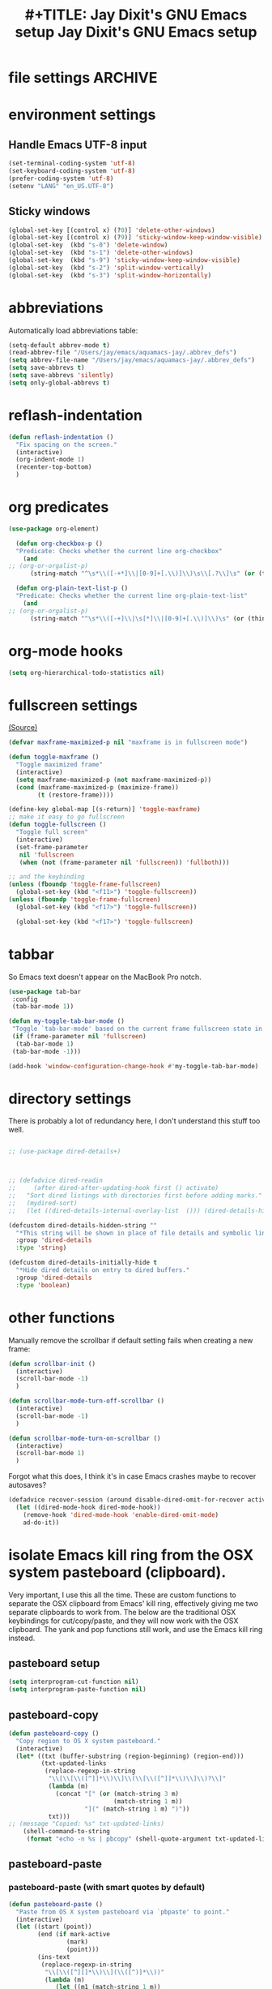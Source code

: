* file settings                                                     :ARCHIVE:
#+OPTIONS: f:t
#+ TODO: TODO PLEASE-TEST TESTING PLEASE-DEBUG | DONE
#+TODO: | NOTE-TO-JAY NOTE-TO-RUDI NOTE-TO-RÚDI
#+TODO: PLEASE-CHECK-MY-INEPT-CODE PLEASE-HELP-ME-DEBUG-MY-INEPT-CODE TRY-THIS | DONE

#+TITLE: #+TITLE: Jay Dixit's GNU Emacs setup
#+TITLE: Jay Dixit's GNU Emacs setup
* environment settings
** Handle Emacs UTF-8 input

#+BEGIN_SRC emacs-lisp
(set-terminal-coding-system 'utf-8)
(set-keyboard-coding-system 'utf-8)
(prefer-coding-system 'utf-8)
(setenv "LANG" "en_US.UTF-8")
#+END_SRC

** Sticky windows
#+BEGIN_SRC emacs-lisp
(global-set-key [(control x) (?0)] 'delete-other-windows)
(global-set-key [(control x) (?9)] 'sticky-window-keep-window-visible)
(global-set-key  (kbd "s-0") 'delete-window)
(global-set-key  (kbd "s-1") 'delete-other-windows)
(global-set-key  (kbd "s-9") 'sticky-window-keep-window-visible)
(global-set-key  (kbd "s-2") 'split-window-vertically)
(global-set-key  (kbd "s-3") 'split-window-horizontally)
#+END_SRC

* abbreviations
Automatically load abbreviations table:
#+BEGIN_SRC emacs-lisp
(setq-default abbrev-mode t)
(read-abbrev-file "/Users/jay/emacs/aquamacs-jay/.abbrev_defs")
(setq abbrev-file-name "/Users/jay/emacs/aquamacs-jay/.abbrev_defs")
(setq save-abbrevs t)
(setq save-abbrevs 'silently)
(setq only-global-abbrevs t)
#+END_SRC

* reflash-indentation
#+BEGIN_SRC emacs-lisp
(defun reflash-indentation ()
  "Fix spacing on the screen."
  (interactive)
  (org-indent-mode 1)
  (recenter-top-bottom)
  )
#+END_SRC

* org predicates
  #+BEGIN_SRC emacs-lisp
(use-package org-element)

  (defun org-checkbox-p ()
  "Predicate: Checks whether the current line org-checkbox"
    (and
;; (org-or-orgalist-p)
      (string-match "^\s*\\([-+*]\\|[0-9]+[.\\)]\\)\s\\[.?\\]\s" (or (thing-at-point 'line) ""))))

  (defun org-plain-text-list-p ()
  "Predicate: Checks whether the current line org-plain-text-list"
    (and
;; (org-or-orgalist-p)
      (string-match "^\s*\\([-+]\\|\s[*]\\|[0-9]+[.\\)]\\)\s" (or (thing-at-point 'line) ""))))
  #+END_SRC

* org-mode hooks
  #+BEGIN_SRC emacs-lisp
(setq org-hierarchical-todo-statistics nil)
  #+END_SRC


* fullscreen settings

[[http://amitp.blogspot.ca/2008/05/emacs-full-screen-on-mac-os-x.html][(Source)]]

#+BEGIN_SRC emacs-lisp
(defvar maxframe-maximized-p nil "maxframe is in fullscreen mode")

(defun toggle-maxframe ()
  "Toggle maximized frame"
  (interactive)
  (setq maxframe-maximized-p (not maxframe-maximized-p))
  (cond (maxframe-maximized-p (maximize-frame))
        (t (restore-frame))))

(define-key global-map [(s-return)] 'toggle-maxframe)
;; make it easy to go fullscreen
(defun toggle-fullscreen ()
  "Toggle full screen"
  (interactive)
  (set-frame-parameter
   nil 'fullscreen
   (when (not (frame-parameter nil 'fullscreen)) 'fullboth)))

;; and the keybinding
(unless (fboundp 'toggle-frame-fullscreen)
  (global-set-key (kbd "<f11>") 'toggle-fullscreen))
(unless (fboundp 'toggle-frame-fullscreen)
  (global-set-key (kbd "<f17>") 'toggle-fullscreen))

  (global-set-key (kbd "<f17>") 'toggle-fullscreen)

#+END_SRC


* tabbar
So Emacs text doesn't appear on the MacBook Pro notch.

#+begin_src emacs-lisp
(use-package tab-bar
 :config
 (tab-bar-mode 1))
 #+end_src


#+begin_src emacs-lisp
(defun my-toggle-tab-bar-mode ()
 "Toggle `tab-bar-mode' based on the current frame fullscreen state in order to hide the MacBook Pro notch when in fullscreen mode."
 (if (frame-parameter nil 'fullscreen)
  (tab-bar-mode 1)
 (tab-bar-mode -1)))

(add-hook 'window-configuration-change-hook #'my-toggle-tab-bar-mode)
#+end_src


* directory settings

There is probably a lot of redundancy here, I don't understand this stuff too
well.

#+BEGIN_SRC emacs-lisp

;; (use-package dired-details+)



;; (defadvice dired-readin
;;     (after dired-after-updating-hook first () activate)
;;   "Sort dired listings with directories first before adding marks."
;;   (mydired-sort)
;;   (let ((dired-details-internal-overlay-list  ())) (dired-details-hide)))

(defcustom dired-details-hidden-string ""
  "*This string will be shown in place of file details and symbolic links."
  :group 'dired-details
  :type 'string)

(defcustom dired-details-initially-hide t
  "*Hide dired details on entry to dired buffers."
  :group 'dired-details
  :type 'boolean)
#+END_SRC

* other functions

Manually remove the scrollbar if default setting fails when creating a new frame:

#+BEGIN_SRC emacs-lisp
(defun scrollbar-init ()
  (interactive)
  (scroll-bar-mode -1)
  )

(defun scrollbar-mode-turn-off-scrollbar ()
  (interactive)
  (scroll-bar-mode -1)
  )

(defun scrollbar-mode-turn-on-scrollbar ()
  (interactive)
  (scroll-bar-mode 1)
  )
#+END_SRC

Forgot what this does, I think it's in case Emacs crashes maybe to recover
autosaves?
#+BEGIN_SRC emacs-lisp
(defadvice recover-session (around disable-dired-omit-for-recover activate)
  (let ((dired-mode-hook dired-mode-hook))
    (remove-hook 'dired-mode-hook 'enable-dired-omit-mode)
    ad-do-it))
#+END_SRC

* isolate Emacs kill ring from the OSX system pasteboard (clipboard).

Very important, I use this all the time.  These are custom functions to separate
the OSX clipboard from Emacs' kill ring, effectively giving me two separate
clipboards to work from. The below are the traditional OSX keybindings for
cut/copy/paste, and they will now work with the OSX clipboard. The yank and pop functions still work, and use the Emacs kill ring instead.


** pasteboard setup
#+BEGIN_SRC emacs-lisp
(setq interprogram-cut-function nil)
(setq interprogram-paste-function nil)
#+END_SRC

** pasteboard-copy
#+BEGIN_SRC emacs-lisp
(defun pasteboard-copy ()
  "Copy region to OS X system pasteboard."
  (interactive)
  (let* ((txt (buffer-substring (region-beginning) (region-end)))
         (txt-updated-links
          (replace-regexp-in-string
           "\\[\\[\\([^]]*\\)\\]\\(\\[\\([^]]*\\)\\]\\)?\\]"
           (lambda (m)
             (concat "[" (or (match-string 3 m)
                             (match-string 1 m))
                     "](" (match-string 1 m) ")"))
           txt)))
;; (message "Copied: %s" txt-updated-links)
    (shell-command-to-string
     (format "echo -n %s | pbcopy" (shell-quote-argument txt-updated-links)))))
#+END_SRC

** pasteboard-paste

*** pasteboard-paste (with smart quotes by default)
#+BEGIN_SRC emacs-lisp
(defun pasteboard-paste ()
  "Paste from OS X system pasteboard via `pbpaste' to point."
  (interactive)
  (let ((start (point))
        (end (if mark-active
                (mark)
                (point)))
        (ins-text
         (replace-regexp-in-string
          "\\[\\([^][]*\\)\\](\\([^)]*\\))"
          (lambda (m)
             (let ((m1 (match-string 1 m))
                   (m2 (match-string 2 m)))
                (if (string= m1 m2)
                  (concat "[[" m1 "]]")
                  (concat "[[" m2 "][" m1 "]]"))))
          (shell-command-to-string "pbpaste | perl -p -e 's/\r$//' | tr '\r' '\n'"))))
    (delete-region start end)
    (insert ins-text)
    (my/fix-space)
    (save-excursion
     (goto-char start)
     (my/fix-space)))
  ; (reflash-indentation)
  )
#+END_SRC

*** pasteboard-paste-without-smart-quotes (and without spaces)
#+BEGIN_SRC emacs-lisp
(defun pasteboard-paste-without-smart-quotes ()
  (interactive)
  (let ((beg (point)))
    (pasteboard-paste)
    (replace-smart-quotes beg (point))))
#+END_SRC

*** pasteboard-paste-spaces-maybe
    #+BEGIN_SRC emacs-lisp
(defun pasteboard-paste-spaces-maybe ()
(interactive)
;; begin if
(if
(or
(looking-back "'")
(looking-back ":")
(looking-at "'")
(looking-back "(")
(looking-back "'")
(looking-at ")")
(looking-at "|")
(looking-back "|")
(looking-back "\\[")
(looking-at "\\]")
(looking-at "\\/")
(looking-at "\\\\")
(looking-back "\\\\")
(looking-back "/")
(looking-back "\"")
(looking-at "\"")
(looking-back "\"")
(looking-back "=")
(looking-at "<")
(looking-back "<")
(looking-at "<")
(looking-back ">")
(looking-at "{")
(looking-back "{")
(looking-at "}")
(looking-back "}")
)
;; end if

    (pasteboard-paste-no-spaces) ; then
  (pasteboard-paste-without-smart-quotes))   ; else
  )
    #+END_SRC

*** pasteboard-paste-no-spaces - original working version
#+BEGIN_SRC emacs-lisp
(defun pasteboard-paste-no-spaces ()
  "Paste from OS X system pasteboard via `pbpaste' to point."
  (interactive)
  (let ((start (point))
	(end (if mark-active
		 (mark)
	       (point))))
    (shell-command-on-region start end
			     "pbpaste | perl -p -e 's/\r$//' | tr '\r' '\n'"
			     nil t)
    (save-excursion
      )))
#+END_SRC

** pasteboard-cut

#+BEGIN_SRC emacs-lisp
(defun pasteboard-cut ()
  "Cut region and put on OS X system pasteboard."
  (interactive)
  (pasteboard-copy)
  (delete-region (region-beginning) (region-end))
  (my/fix-space)
  )

(defun pasteboard-cut-and-capitalize ()
  "Cut region and put on OS X system pasteboard."
  (interactive)
  (pasteboard-copy)
  (delete-region (region-beginning) (region-end))
  (my/fix-space)
  (save-excursion
    (when (my/beginning-of-sentence-p)
      (capitalize-unless-org-heading))))
#+END_SRC

** wrapped-search-forward
#+BEGIN_SRC emacs-lisp

(defvar-local failed-search nil)

(defun wrapped-search-forward (str)
  (interactive "sWrappedSearch:")
  (if (and
       failed-search
       (>= (car failed-search) (point))
       (string-equal (cdr failed-search) str))
      (let ((p (save-excursion
                 (goto-char 0)
                 (search-forward str nil t))))
        (if p
            (progn
              (goto-char p)
              (setq-local failed-search nil))
          (message "WrappedSearch: Not found.")))
    (let ((p (search-forward str nil t)))
      (unless p
        (setq-local failed-search (cons (point) str))
        (message "Search: Not found.")))))

#+END_SRC
** pasteboard-search-for-clipboard-contents
#+BEGIN_SRC emacs-lisp
(defun pasteboard-search-for-clipboard-contents ()
  (interactive)
  (let ((search-term
         (with-temp-buffer
           (pasteboard-paste-no-spaces)
           (buffer-string))))
    (wrapped-search-forward search-term)))

#+END_SRC

* kill ring to pasteboard functions
** push kill ring to OSX pasteboard
  #+BEGIN_SRC emacs-lisp
(setq x-select-enable-clipboard t)
(defun push-kill-ring-pasteboard-to-clipboard ()
  (interactive)
  (x-select-text (current-kill 0)))
  #+END_SRC

** gist-buffer-to-pasteboard
  #+BEGIN_SRC emacs-lisp
(defun gist-buffer-to-pasteboard ()
  (interactive)
  (gist-buffer)
  (push-kill-ring-pasteboard-to-clipboard)
  )
  #+END_SRC

* keybindings

** Create custom keybinding prefix

#+BEGIN_QUOTE
I have an unconventional approach to this that I recommend highly. I have redefined the C-l ('ell') key to be a prefix key, and I use that to prefix my favorite commands. This key is very easy to type and it is bound to a function ('recenter) that isn't used that much. Well, I don't use 'recenter much, but even if you did, it can be assigned to C-l C-l which is almost as easy to type, and a small price to pay for the possibilities opened up by the Ctrl-L-map. (Actually I prefer 'redraw-display to 'recenter, so I gave that the place of honor.)
#+END_QUOTE
Source: [[http://stackoverflow.com/questions/5682631/what-are-good-custom-keybindings-in-emacs/5682737#5682737][ LenW's answer on keyboard - What are good custom keybindings in emacs? - Stack Overflow]]

Use ⌘-m as prefix for my own custom keybindings:
#+BEGIN_SRC emacs-lisp
(global-unset-key (kbd "s-j"))
(defvar s-j-map (make-keymap)
  "Keymap for local bindings and functions, prefixed by (Command-M)")
(define-key global-map (kbd "s-j") 's-j-prefix)
(fset 's-j-prefix s-j-map)
#+END_SRC


** NOTE-TO-JAY TODO Custom keybindings

Eventually replace these with this? https://github.com/noctuid/general.el



#+BEGIN_SRC emacs-lisp
;; create a custom minor mode to override other keybindings and use mine instead
(defvar key-minor-mode-map (make-keymap) "key-minor-mode keymap.")
(define-minor-mode key-minor-mode
  "A minor mode so that my key settings override annoying major modes."
  t " key" 'key-minor-mode-map)
(key-minor-mode 1)
(defun my-minibuffer-setup-hook ()
  (key-minor-mode 0))
(add-hook 'minibuffer-setup-hook 'my-minibuffer-setup-hook)

;; unbind some existing keybindings
;; (define-key undo-tree-map (kbd "C-x r") nil)

;; and the keybindings
;; mk - mykeybindings

(define-key key-minor-mode-map [mouse-2] 'iloveyou)

(define-key key-minor-mode-map (kbd "M-j") 'aide-openai-complete-buffer-insert)

(define-key key-minor-mode-map (kbd "C-c C-x C-r") 'org-clock-report)

(define-key key-minor-mode-map (kbd "s-j r t") 'org-render-table-at-point)

(define-key key-minor-mode-map (kbd "s-j m c") 'multiple-cursors-reflash)

(define-key key-minor-mode-map (kbd "s-J") 'dired-jump)

(define-key key-minor-mode-map (kbd "s-j n s") 'yas/new-snippet)
(define-key key-minor-mode-map (kbd "s-j y n") 'yas/new-snippet)

(define-key help-mode-map (kbd "C-s-]") 'help-go-back)
(define-key key-minor-mode-map (kbd "C-s-]") 'help-go-forward)


(define-key key-minor-mode-map (kbd "s-j c m") 'css-mode)
;; (define-key css-mode-map (kbd "s-j c s") 'css-mode)
(define-key key-minor-mode-map (kbd "s-j s h") 'sh-mode)
(define-key key-minor-mode-map (kbd "s-j s m") 'sh-mode)

(define-key key-minor-mode-map (kbd "s-k") 'kill-buffer)

(define-key key-minor-mode-map (kbd "s-i") 'avy-goto-char)
;; (define-key key-minor-mode-map (kbd "s-p") 'org-html-export-to-html-and-open)


;; (define-key key-minor-mode-map (kbd "M-y") 'helm-show-kill-ring)

(define-key key-minor-mode-map (kbd "M-h M-k") 'describe-key)

(define-key key-minor-mode-map (kbd "s-M") 'visit-messages-buffer)

(defun visit-messages-buffer ()
(interactive)
()
  (interactive)
  (view-echo-area-messages)
(other-window 1)
)


;; (define-key key-minor-mode-map (kbd "s-p") 'move-region-to-other-window)

(defun visit-messages-buffer-full-screen ()
  (interactive)
  (with-current-buffer (messages-buffer)
  (goto-char (point-max))
  (switch-to-buffer (current-buffer)))
  )

(define-key key-minor-mode-map (kbd "<s-backspace>") 'kill-region)

(define-key key-minor-mode-map (kbd "s-j t c") 'org-table-create)

(define-key key-minor-mode-map (kbd "C-;") 'org-def)

(define-key flyspell-mode-map (kbd "C-;") 'org-def)

(define-key key-minor-mode-map (kbd "s-j u p") 'unfill-paragraph)

(define-key key-minor-mode-map (kbd "C-w") 'copy-region-as-kill)

;; (define-key key-minor-mode-map (kbd "=") 'insert-equals-sign)

(define-key key-minor-mode-map (kbd "s-j w s") 'isearch-forward-word)

(define-key key-minor-mode-map (kbd "s-f") 'isearch-forward-ignore-case)

; (define-key key-minor-mode-map (kbd "s-f") 'avy-goto-char-timer)

(define-key key-minor-mode-map (kbd "s-j w m") 'whitespace-mode)

(define-key key-minor-mode-map (kbd "s-j h l") 'spacemacs/toggle-highlight-current-line-globally-off)

(define-key key-minor-mode-map (kbd "s-j r b") 'revert-buffer)

(define-key key-minor-mode-map (kbd "s-j s b") 'scrollbar-mode-turn-off-scrollbar)

(define-key key-minor-mode-map (kbd "s-j i l") 'imenu-list)
(define-key key-minor-mode-map (kbd "s-j i m") 'imenu-list)

(define-key key-minor-mode-map (kbd "s-j g t") 'google-translate-at-point)

(define-key key-minor-mode-map (kbd "M-?") 'insert-question-mark)


(define-key key-minor-mode-map (kbd "<s-S-down>") 'scratch)


(define-key key-minor-mode-map (kbd "s-j g a") 'adobe-garamond-pro)
(define-key key-minor-mode-map (kbd "s-j ag") 'adobe-garamond-pro)
(define-key key-minor-mode-map (kbd "s-j gf") 'adobe-garamond-pro)
(define-key key-minor-mode-map (kbd "s-j mf") 'monaco-font)
(define-key key-minor-mode-map (kbd "s-j mo") 'monaco-font)

(define-key key-minor-mode-map (kbd "s-j t t") 'toggle-between-src-and-example-block)

;; working with an external monitor
(define-key key-minor-mode-map (kbd "s-n") 'make-frame)
;; (define-key key-minor-mode-map (kbd "s-~") 'other-frame)


(define-key key-minor-mode-map (kbd "s-`") 'other-window-or-frame)


(define-key key-minor-mode-map (kbd "C-x C-d") 'dired)

(define-key key-minor-mode-map (kbd "s-j c p") 'path-copy-path-to-kill-ring)


(define-key org-mode-map (kbd "s-j c s") 'org-clone-subtree)
(define-key key-minor-mode-map (kbd "s-j p s") 'org-paste-subtree)
(define-key key-minor-mode-map (kbd "s-j v") 'org-paste-subtree)
(define-key key-minor-mode-map (kbd "s-j x") 'org-cut-subtree)
(define-key key-minor-mode-map (kbd "s->") 'org-mark-subtree)


(define-key key-minor-mode-map (kbd "M-'") 'insert-one-double-quote)
(define-key key-minor-mode-map (kbd "M-s-.") 'mark-paragraph)

(define-key key-minor-mode-map (kbd "M-_") 'em-dash)

(define-key key-minor-mode-map (kbd "s-/") 'rgrep)

(define-key key-minor-mode-map (kbd "C-v") 'kdm/html2org-clipboard)


(define-key key-minor-mode-map (kbd "s-r") 'counsel-recentf)

(define-key key-minor-mode-map (kbd "M-.") 'insert-period)
(define-key key-minor-mode-map (kbd "M-,") 'insert-comma)


(define-key key-minor-mode-map (kbd "s-j g b") 'gist-buffer-to-pasteboard)

;; (define-key key-minor-mode-map (kbd "<M-s-up>") 'scroll-down-command)
;; (define-key key-minor-mode-map (kbd "<M-s-down>") 'scroll-up-command)


(define-key key-minor-mode-map (kbd "M-s b") 'book-search)
(define-key key-minor-mode-map (kbd "M-s c") 'current-buffers-search)


;; (define-key key-minor-mode-map (kbd "s-;") 'helm-resume)
(define-key key-minor-mode-map (kbd "s-j o m") 'org-mode)
(define-key key-minor-mode-map (kbd "s-j f m") 'fundamental-mode)
(define-key key-minor-mode-map (kbd "s-j e l") 'emacs-lisp-mode)


(define-key key-minor-mode-map (kbd "s-j w c") 'wc-mode)
(define-key key-minor-mode-map (kbd "s-j o c") 'org-wc-count-subtrees)
(define-key key-minor-mode-map (kbd "s-j o c") 'org-wc-display)

(global-set-key (kbd "C-c m") 'compose-mail)
;; (global-set-key (kbd "C-c m") 'yale-or-vivovii-compose)


(define-key key-minor-mode-map (kbd "s-j m b") 'menu-bar-mode)

(define-key key-minor-mode-map (kbd "s-m") 'mc/mark-all-like-this)

(define-key key-minor-mode-map (kbd "s-j d c") 'org-table-delete-column)
(define-key key-minor-mode-map (kbd "s-j i c") 'org-table-insert-column)
(define-key key-minor-mode-map (kbd "s-j i r") 'org-table-insert-row)


;; mu4e-gmail
;; (define-key key-minor-mode-map (kbd "s-L") 'mu4e-gmail)
(define-key key-minor-mode-map (kbd "]gi") 'mu4e-gmail)
(define-key key-minor-mode-map (kbd "]gm") 'mu4e-gmail)



;; don't know why this stopped working
(define-key key-minor-mode-map (kbd "C-c C-x <C-i>") 'org-clock-in)
(define-key key-minor-mode-map (kbd "C-c C-x <C-i>") 'org-clock-in)


(define-key key-minor-mode-map (kbd "M-s-=") 'calc-eval-region)

(define-key key-minor-mode-map (kbd "s-j p m") 'poetry-mode)

;; (define-key key-minor-mode-map (kbd "s-p") 'zin/org-checkbox-next)

(define-key key-minor-mode-map (kbd "<f20>") 'pomodoro-start-jay)
(define-key key-minor-mode-map (kbd "s-j p o") 'pomodoro-start-jay)



(define-key key-minor-mode-map (kbd "<C-s-left>") 'work-on-book)



(define-key key-minor-mode-map (kbd "s-j t d") 'jd-org-today)
(define-key key-minor-mode-map (kbd "s-j c i") 'jd-clock-in)



(define-key key-minor-mode-map (kbd "s-.") 'org-select-line)
(define-key key-minor-mode-map (kbd "C-.") 'searchlink)


;; (define-key key-minor-mode-map (kbd "s-p") 'jay-refile-region)

(define-key key-minor-mode-map (kbd "M-0") 'copy-region-to-other-window)


(define-key key-minor-mode-map (kbd "s-b") 'narrow-or-widen-dwim)
                                        ; org-narrow-to-subtree

;; (define-key key-minor-mode-map (kbd "s-B") 'helm-mini)


(define-key key-minor-mode-map (kbd "C-x <return> RET") 'mc/mark-all-dwim)

;; (define-key key-minor-mode-map (kbd "s-H") 'hyperbole)

(define-key key-minor-mode-map (kbd "M-e") 'smart-forward-sentence)

(define-key key-minor-mode-map (kbd "M-q") 'prelude-switch-to-previous-buffer)

(define-key key-minor-mode-map (kbd "s-]") 'org-forward-heading-same-level)
(define-key key-minor-mode-map (kbd "s-[") 'org-backward-heading-same-level)


(define-key key-minor-mode-map (kbd "C-M-]") 'org-next-subtree-and-narrow)
(define-key key-minor-mode-map (kbd "C-M-[") 'org-previous-subtree-and-narrow)

(define-key key-minor-mode-map (kbd "C-]") 'org-next-subtree-same-level-and-narrow)

(define-key key-minor-mode-map (kbd "ESC ESC") 'org-previous-subtree-same-level-and-narrow)


(define-key key-minor-mode-map (kbd "s-F") 'pasteboard-search-for-clipboard-contents)

(define-key key-minor-mode-map (kbd "M-\"") 'open-abbrevs)

(define-key key-minor-mode-map (kbd "s-|") 'path-copy-path-to-clipboard)

(define-key key-minor-mode-map (kbd "<s-return>") 'toggle-fullscreen)

;; (define-key key-minor-mode-map (kbd "s-v") 'pasteboard-paste-without-smart-quotes)
;; (define-key orgalist-mode-map (kbd "s-v") 'pasteboard-paste-without-smart-quotes)
(global-set-key (kbd "s-v") 'pasteboard-paste-no-spaces)
(define-key org-mode-map (kbd "s-v") 'pasteboard-paste-spaces-maybe)
;; (define-key orgalist-mode-map (kbd "s-v") 'pasteboard-paste-spaces-maybe)
;; (define-key fundamental-mode-map (kbd "s-v") 'pasteboard-paste-without-smart-quotes)
(define-key text-mode-map (kbd "s-v") 'pasteboard-paste-without-smart-quotes)
;; (define-key markdown-mode-map (kbd "s-v") 'pasteboard-paste-without-smart-quotes)

;; (define-key sh-mode-map (kbd "s-v") 'pasteboard-paste-no-spaces)
(define-key emacs-lisp-mode-map (kbd "s-v") 'pasteboard-paste-no-spaces)
(define-key key-minor-mode-map (kbd "C-s-v") 'kdm/html2org-clipboard)
(define-key key-minor-mode-map (kbd "C-s-c") 'ox-clip-formatted-copy)
(define-key key-minor-mode-map (kbd "M-v") 'kdm/html2org-clipboard)


(define-key key-minor-mode-map (kbd "s-x") 'pasteboard-cut-and-capitalize)
(define-key key-minor-mode-map (kbd "s-c") 'pasteboard-copy)
(define-key key-minor-mode-map (kbd "s-V") 'pasteboard-paste-no-spaces)


(define-key emacs-lisp-mode-map (kbd "s-v") 'pasteboard-paste-no-spaces)
;; (define-key rebuilder-mode-map (kbd "s-v") 'pasteboard-paste-no-spaces)


(define-key key-minor-mode-map (kbd "s-h") 'replace-string)

(global-unset-key (kbd "C-S-r"))
(define-key key-minor-mode-map (kbd "C-S-r") nil)
(define-key org-mode-map (kbd "C-S-r") nil)

(define-key key-minor-mode-map (kbd "M-s-g") 'gnugol-word-at-point)
(define-key key-minor-mode-map (kbd "M-s-d") 'define-word-at-point)


(define-key key-minor-mode-map (kbd "C-s-o") 'dired-jump)

;; (define-key org-mode-map (kbd "s-O") 'uo-byword-file)


(define-key org-mode-map (kbd "s-O") 'reveal-in-finder)


;; pop mark
(define-key key-minor-mode-map (kbd "C-x p")'pop-to-mark-command)

;; projectile
;; (define-key key-minor-mode-map (kbd "s-P") 'projectile-commander)

(define-key key-minor-mode-map (kbd "s-E") 'new-email-from-subtree-no-signature)

;; and make it work in the minibuffer too
(define-key minibuffer-local-map (kbd "s-v") 'pasteboard-paste-no-spaces)
(define-key minibuffer-local-map (kbd "s-x") 'pasteboard-cut)
(define-key minibuffer-local-map (kbd "s-c") 'copy-minibuffer-contents)
(define-key minibuffer-local-map (kbd "s-a") 'copy-minibuffer-contents)

(defun copy-minibuffer-contents (arg)
  (interactive "p")
  (beginning-of-visual-line)
  (end-of-buffer)
  (copy-region-as-kill (mark) (point))
  (push-kill-ring-pasteboard-to-clipboard)
  )




(define-key key-minor-mode-map (kbd "C-c C-v") 'refile-region)

;; (define-key key-minor-mode-map (kbd "s-0") 'copy-region-to-other-window)
(define-key key-minor-mode-map (kbd "s-0") 'move-region-to-other-window)

(define-key emacs-lisp-mode-map (kbd "C-c e") 'eval-buffer)
(define-key org-mode-map (kbd "C-c e") 'eval-subtree)

(define-key key-minor-mode-map (kbd "C-c r") 'eval-region)


(define-key key-minor-mode-map (kbd "C-9") 'goto-last-change-reverse) ; super useful when editing
(define-key key-minor-mode-map (kbd "C--") 'goto-last-change) ; super useful when editing

;; (define-key key-minor-mode-map (kbd "s-=") 'zoom-in-and-disable-menu-bar-mode)

(define-key key-minor-mode-map (kbd "M-=") 'er/expand-region)
(define-key key-minor-mode-map (kbd "C-=") 'er/expand-region)
;; (define-key key-minor-mode-map (kbd "C-8") 'embolden-or-bold)
;; replaced it with multiple-cursors-hydra/body for now

;; (define-key key-minor-mode-map (kbd "C-8") '(lambda (arg) (interactive "p") (wrap-region-trigger arg "*"))) ; wow this was a stroke of genius

(define-key key-minor-mode-map (kbd "s-j r e") 'set-rectangular-region-anchor)

(define-key key-minor-mode-map (kbd "C-d") 'kill-word-correctly-and-capitalize)
;; (define-key key-minor-mode-map (kbd "m-d") 'kill-word-correctly-and-capitalize)

;; (define-key key-minor-mode-map (kbd "m-D") 'org-shiftleft)



(define-key key-minor-mode-map (kbd "C-l") 'reflash-indentation)
;; (define-key org-mode-map (kbd "C-l") 'reflash-indentation)

(define-key key-minor-mode-map (kbd "s-E") 'embark-act)


(define-key key-minor-mode-map (kbd "=") 'counsel-M-x) ; call any function with easiest keystroke possible
;; (define-key key-minor-mode-map (kbd "=") 'counsel-M-x) ; call any function with easiest keystroke possible
;; (define-key key-minor-mode-map (kbd "M-x") 'helm-M-x) ; call helm-M-x instead of regular M-x
;; (define-key key-minor-mode-map (kbd "\|") 'deft)

(define-key org-mode-map (kbd "M-K") 'kill-clause)
(define-key emacs-lisp-mode-map (kbd "M-K") 'kill-sexp)

(define-key key-minor-mode-map (kbd "C-M-8") 'org-toggle-heading) ; i.e. subheading


(define-key key-minor-mode-map (kbd "M-8") 'org-toggle-heading-same-level)
(define-key key-minor-mode-map (kbd "M-*") 'org-toggle-todo-heading)
;; (define-key key-minor-mode-map (kbd "C-M-*") 'org-toggle-todo-subheading)


(define-key key-minor-mode-map (kbd "M-t") 'transpose-words)

(define-key key-minor-mode-map (kbd "M--") 'cycle-hyphenation-or-toggle-item)



(define-key key-minor-mode-map (kbd "s-'") 'refile-region-or-subtree)

;; (define-key key-minor-mode-map (kbd "C-c j") 'helm-org-headlines) ; also bound to keychord jj
;; helm-mini) ; shows recent files; also bound to ⌘-r
(define-key key-minor-mode-map (kbd "M-b M-d") 'book-dired) ; show directory of my book folder
(define-key key-minor-mode-map (kbd "M-b r") 'read-a-book) ; show directory of my PDF books
(define-key key-minor-mode-map (kbd "M-b j") 'read-jd) ; show PDF books I have annotated
(define-key key-minor-mode-map (kbd "M-b M-b") 'work-on-book) ;

(define-key key-minor-mode-map (kbd "M-b M-w") 'work-on-book) ;

(define-key key-minor-mode-map (kbd "M-b lc") 'book-load-current) ;

;; (define-key key-minor-mode-map (kbd "M-b ho") 'spacemacs/toggle-highlight-current-line-globally)


;; book bindings
(define-key key-minor-mode-map (kbd "M-b M-p") 'book-proposal-directory)
(define-key key-minor-mode-map (kbd "M-b M-m") 'book-mistakes-directory)

;; helm-strict) ; this is a smart function, show recent files in my book folder

;; can't get this to work. for some reason GNU Emacs interprets ⌘-shift-d as s-c
(define-key key-minor-mode-map (kbd "s-D") 'bjm/ivy-dired-recent-dirs)

;; own structure editing
(define-key key-minor-mode-map (kbd "s-o") 'move-region-to-other-window) ; very useful when working with a split frame
;; (define-key org-mode-map (kbd "s-o") 'move-region-to-other-window)


(define-key key-minor-mode-map (kbd "s-j o l") 'olivetti-mode)
(define-key key-minor-mode-map (kbd "] ol") 'olivetti-mode)
(define-key key-minor-mode-map (kbd "s-j o e") 'olivetti-expand)
(define-key key-minor-mode-map (kbd "s-+") 'copy-region-to-other-window)
(define-key key-minor-mode-map (kbd "s-_") 'olivetti-shrink)

(define-key key-minor-mode-map (kbd "s-l") 'org-insert-link)


(define-key key-minor-mode-map (kbd "s-T") 'words-thesaurus)

;; For extracting content from my browser

(define-key key-minor-mode-map (kbd "s-W") 'org-mac-chrome-insert-frontmost-url)
;; (define-key key-minor-mode-map (kbd "s-V") 'kdm/html2org-clipboard) ; paste HTML content that I've copied from the web, automatically converting to proper org-mode syntax


;; indirect buffer
(define-key key-minor-mode-map (kbd "s-I") 'clone-indirect-buffer-other-window)



;; and the keybinding
(define-key org-mode-map (kbd "C-k") 'my/kill-line-dwim)
(define-key key-minor-mode-map (kbd "C-k") 'my/kill-line-dwim)

;; use OSX standard keybindings ⌘-up and ⌘-down to go to top or bottom of buffer
(define-key key-minor-mode-map [s-up] 'beginning-of-buffer)
(define-key key-minor-mode-map [s-down] 'end-of-buffer)

(define-key key-minor-mode-map (kbd "S-s-SPC") 'set-mark-command)

;; mark commands
(define-key key-minor-mode-map (kbd "C-M-SPC") 'set-mark-command)
(define-key key-minor-mode-map (kbd "C-M-x") 'exchange-point-and-mark)


;; (define-key key-minor-mode-map (kbd "C-s-SPC") 'helm-all-mark-rings)

; (define-key key-minor-mode-map (kbd "s-+") 'set-mark-command)

;; (define-key key-minor-mode-map (kbd "s-_") 'avy-pop-mark)
;; use OSX standard keybinding for "Redo"
(define-key key-minor-mode-map (kbd "s-y") 'undo-tree-redo)

;; use OSX standard keybinding to increase or decrease font size
;; (define-key key-minor-mode-map (kbd "s-=") 'text-scale-increase)
;; (define-key key-minor-mode-map (kbd "s--") 'text-scale-decrease)

(define-key key-minor-mode-map (kbd "s-=") 'embiggen-text)
(define-key key-minor-mode-map (kbd "s--") 'ensmallen-text)


;; rebind global help command so that I can use C-h for backspace
(define-key key-minor-mode-map (kbd "M-h") 'help-command)

;; very useful when encountering names and other unfamiliar words
(define-key key-minor-mode-map (kbd "M-+") 'add-word-to-personal-dictionary)

(define-key key-minor-mode-map (kbd "s-j s w") 'crux-swap-windows)

(define-key key-minor-mode-map (kbd "s-j l a") 'jay-load-latex)
(define-key key-minor-mode-map (kbd "s-j l t") 'jay-load-latex)
(define-key key-minor-mode-map (kbd "s-j k a") 'load-koma-letter)
(define-key key-minor-mode-map (kbd "s-j k o") 'load-koma-letter)

(define-key key-minor-mode-map (kbd "M-s-v") 'kdm/html2org-clipboard)


;; navigate between buffers, including uninteresting ones that are hidden by default
(define-key key-minor-mode-map (kbd "M-s-<right>") 'switch-to-next-buffer)
(define-key key-minor-mode-map (kbd "M-s-<left>") 'previous-buffer)

;; deleting things
;; (define-key key-minor-mode-map (kbd "<backspace>") 'my/delete-backward)
(define-key key-minor-mode-map (kbd "<backspace>") 'my/delete-backward-and-capitalize)

;; a keybinding for "delete" in addition to "backspace"
(define-key key-minor-mode-map (kbd "C-<backspace>") 'delete-char)
(define-key key-minor-mode-map (kbd "M-<backspace>") 'backward-kill-word-correctly-and-capitalize)

;; pomodoro
(define-key key-minor-mode-map (kbd "C-c C-x pi") 'pomodoro-start)
(define-key key-minor-mode-map (kbd "C-c C-x po") 'pomodoro-stop)

;; find files using helm
;; (define-key key-minor-mode-map (kbd "C-x C-f") 'helm-find-files)

;; search using helm-swoop
;(global-set-key (kbd "M-I") 'helm-swoop-back-to-last-point)
;(global-set-key (kbd "C-c M-i") 'helm-multi-swoop)
;(global-set-key (kbd "C-x M-i") 'helm-multi-swoop-all)
;(global-set-key (kbd "M-i") 'helm-multi-swoop-all)

;; edit Emacs preferences using standard OSX keybinding for preferences
(define-key key-minor-mode-map (kbd "s-,") 'customize-group)

;; grep, using current project as default
;; (define-key key-minor-mode-map (kbd "s-G") 'helm-projectile-grep)

;; ag, using current folder as default
;; (define-key key-minor-mode-map (kbd "C-u s-g") 'helm-ag)
;; does that keyvinding work?

;; some custom functions

(define-key key-minor-mode-map (kbd "C-c v i") 'org-insert-src-block)

;; org-mime
;; (define-key org-mode-map (kbd "M-n") 'new-email-from-subtree-no-signature)
;; (define-key key-minor-mode-map (kbd "M-N") 'new-email-from-subtree)


#+END_SRC


* sentences

Make ~kill-sentence~ work in a more intuitive way:
#+BEGIN_SRC emacs-lisp
(defun kill-sentence-to-period ()
  "Leave the period in there."
  (interactive)
  (kill-sentence)
  (push-mark)
  (insert ".")
  (backward-char)
)
#+END_SRC

[[http://emacs.stackexchange.com/questions/12266/how-change-behavior-of-kill-sentence-based-on-position-in-sentence/12321?iemail=1&noredirect=1#12321][Source]]

#+BEGIN_SRC emacs-lisp
(defun my/forward-to-sentence-end ()
  "Move point to just before the end of the current sentence."
  (forward-sentence)
  (backward-char)
  (unless (looking-back "[[:alnum:]]")
    (backward-char)))

(defun my/beginning-of-sentence-p ()
  "Return  t if point is at the beginning of a sentence."
  (let ((start (point))
        (beg (save-excursion (forward-sentence) (forward-sentence -1))))
    (eq start beg)))

(defun my/kill-sentence-dwim ()
  "Kill the current sentence up to and possibly including the punctuation.
When point is at the beginning of a sentence, kill the entire
sentence. Otherwise kill forward but preserve any punctuation at the sentence end."
  (interactive)
(smart-expand)
  (if (my/beginning-of-sentence-p)
      (progn
        (kill-sentence)
        (just-one-space)
        (when (looking-back "^[[:space:]]+") (delete-horizontal-space)))
      (kill-region (point) (progn (my/forward-to-sentence-end) (point)))
      (just-one-space 0))

;; don't leave two periods in a row
(when
(or
(looking-at "\\.\\. ")
(and
(looking-at "\\.")
(looking-back "\\.")
)
)
(delete-forward-char 1))

(when
    (and
     (looking-at ".")
     (looking-back ",")
     )
  (delete-backward-char 1)
  (forward-char 1)
  )

)
#+END_SRC

* my/kill-line-dwim

#+BEGIN_SRC emacs-lisp


(defun my/kill-line-dwim ()
  "Kill the current line."
  (interactive)
;; don't leave stray stars behind when killing a line
(when
(or
(looking-back "\\[")
(looking-back "\* ")
(looking-back "\* TODO ")
(looking-back "^\*+")
(looking-back "- ")
(looking-back "# ")
)
(beginning-of-line)
)
;;  (expand-abbrev)
  (org-kill-line)
;;  (save-excursion
;;    (when (my/beginning-of-sentence-on)
;;      (capitalize-unless-org-heading)))
)
#+END_SRC

* kill-sentence-maybe-else-kill-line


  #+BEGIN_SRC emacs-lisp
(defun kill-sentence-maybe-else-kill-line ()
  (interactive)
(when
    (not (looking-at "$"))
  (my/kill-sentence-dwim))
  (when
      (looking-at "$")
    (my/kill-line-dwim))
)
;; and the keybinding
(global-set-key (kbd "M-k") 'kill-sentence-maybe-else-kill-line)

  #+END_SRC


* Browsing

#+BEGIN_SRC emacs-lisp
(setq browse-url-browser-function 'browse-url-default-macosx-browser)
#+END_SRC

* spacecraft-mode - superior handling of whitespace for writing and editing prose


** smart-space
#+BEGIN_SRC emacs-lisp
(defun smart-period-or-smart-space ()
"double space adds a period!"
(interactive)
  (if
(looking-back "[A-Za-z0-9] ")
(smart-period)
(smart-space)
))

(defun smart-space ()
  "Insert space and then clean up whitespace."
  (interactive)
(cond (mark-active
 (progn (delete-region (mark) (point)))))

;; (if (org-at-heading-p)
 ;;    (insert-normal-space-in-org-heading)

  (unless
      (or
(let ((case-fold-search nil)
(looking-back "\\bi\.e[[:punct:][:punct:]]*[ ]*") ; don't add extra spaces to ie.
)
(looking-back "\\bvs.[ ]*") ; don't add extra spaces to vs.
(looking-back "\\be\.\g[[:punct:]]*[ ]*") ; don't add extra spaces to eg.

(looking-back "^[[:punct:]]*[ ]*") ; don't expand previous lines - brilliant!

(looking-back ">") ; don't expand days of the week inside timestamps

(looking-back "][\n\t ]*") ; don't expand past closing square brackets ]
       ))
  (smart-expand))

(insert "\ ")
(just-one-space)
)




;; this is probably convuluted logic to invert the behavior of the SPC key when in org-heading
(defun insert-smart-space-in-org-heading ()
 "Insert space and then clean up whitespace."
 (interactive)
(unless
   (or
(looking-back "\\bvs.[ ]*") ; don't add extra spaces to vs.
(looking-back "\\bi\.e[[:punct:][:punct:]]*[ ]*") ; don't add extra spaces to ie.
(looking-back "\\be\.\g[[:punct:][:punct:]]*[ ]*") ; don't add extra spaces to eg.

(looking-back "^[[:punct:][:punct:]]*[ ]*") ; don't expand previous lines---brilliant!

(looking-back ">") ; don't expand days of the week inside timestamps

(looking-back "][\n\t ]*") ; don't expand past closing square brackets ]
    )
 (smart-expand))
(insert "\ ")
 (just-one-space))



; (define-key org-mode-map (kbd "<SPC>") 'smart-period-or-smart-space) ; I disabled this for DragonSpeak
(define-key org-mode-map (kbd "<SPC>") 'smart-space)
;; (define-key orgalist-mode-map (kbd "<SPC>") 'smart-period-or-smart-space)
(global-set-key (kbd "M-SPC") 'insert-space)
(define-key org-mode-map (kbd "<M-SPC>") 'insert-space)
;; (define-key orgalist-mode-map (kbd "<M-SPC>") 'insert-space)
#+END_SRC




** my/fix-space
#+BEGIN_SRC emacs-lisp
;;; I changed this a)) bunch, not sure if it still works correctly.
;; (defun my/fix-space ()
;;   "Delete all spaces and tabs around point, leaving one space except at the beginning of a line and before a punctuation mark."
;;   (interactive)
;;   (just-one-space)
;;
;;     (when (or
;;            (looking-back "^[[:space:]]+")
;;            (looking-back "-[[:space:]]+")
;;            (looking-at "[.,:;!?»)-]")
;;            (looking-back"( ")
;;            (looking-at " )")
;;            ))
;;       (unless
;;       (looking-back "^-[[:space:]]+")
;;   (delete-horizontal-space))
;;
;; (unless
;;  (looking-back "^")
;; (just-one-space)
;; )
;;
;; )

(defun my/fix-space ()
  "Delete all spaces and tabs around point, leaving one space except at the beginning of a line and before a punctuation mark."
  (interactive)
  (just-one-space)
  (when (and (or
              (looking-back "^[[:space:]]+")
              (looking-back "-[[:space:]]+")
              (looking-at "[.,:;!?»)-]")
              (looking-back"( ")
              (looking-at " )")
              )
             (not (looking-back "^-[[:space:]]+"))
             (not (looking-back " - "))

)
    (delete-horizontal-space)))
#+END_SRC

. This.
** insert-space
#+BEGIN_SRC emacs-lisp


(defun insert-space ()
  (interactive)
(if (org-at-heading-p)
(insert-smart-space-in-org-heading)
(cond (mark-active
   (progn (delete-region (mark) (point)))))
  (insert " ")
))
(defun insert-normal-space-in-org-heading ()
 (interactive)
(cond (mark-active
 (progn (delete-region (mark) (point)))))
 (insert " ")
)
;; this is probably convuluted logic to invert the behavior of the SPC key when in org-heading


(defun insert-period ()
"Inserts a fuckin' period!"
 (interactive)
(cond (mark-active
   (progn (delete-region (mark) (point)))))

 (insert ".")
)


(defun insert-comma ()
 (interactive)
(cond (mark-active
   (progn (delete-region (mark) (point)))))
 (insert ",")
)

(defun insert-exclamation-point ()
 (interactive)
(cond (mark-active
  (progn (delete-region (mark) (point)))))
 (insert "!")
)


(defun insert-colon ()
"Insert a goodamn colon!"
 (interactive)
(cond (mark-active
  (progn (delete-region (mark) (point)))))
 (insert ":")
)

(defun insert-question-mark ()
"Insert a freaking question mark!!"
 (interactive)
(cond (mark-active
 (progn (delete-region (mark) (point)))))
 (insert "?")
)


#+END_SRC

** smart insertion of headings and subheadings
*** smart-org-meta-return-dwim
 #+BEGIN_SRC emacs-lisp
(setq org-blank-before-new-entry
      '((heading . always)
       (plain-list-item . always)))

(defun call-rebinding-org-blank-behaviour (fn)
  (let ((org-blank-before-new-entry
         (copy-tree org-blank-before-new-entry)))
    (when (org-at-heading-p)
      (rplacd (assoc 'heading org-blank-before-new-entry) nil))
    (call-interactively fn)))

(defun smart-org-meta-return-dwim ()
  (interactive)

(if

    (and
     (looking-back "^")
     (looking-at ".+")
     )                               ; if
    (org-toggle-heading-same-level) ; then
 (call-rebinding-org-blank-behaviour 'org-meta-return)) ; else
)


#+END_SRC

*** smart-org-insert-heading-respect-content-dwim
#+BEGIN_SRC emacs-lisp
(defun smart-org-insert-heading-respect-content-dwim ()
(interactive)
  (call-rebinding-org-blank-behaviour 'org-insert-heading-respect-content)
)
#+END_SRC

*** smart-org-insert-todo-heading-dwim
#+BEGIN_SRC emacs-lisp
(defun smart-org-insert-todo-heading-dwim ()
  (interactive)
  (let ((listitem-or-checkbox (org-plain-text-list-p)))
    (call-rebinding-org-blank-behaviour 'org-insert-heading)
    (if listitem-or-checkbox
        (insert "[ ] ")
        (insert "TODO ")))
)

#+END_SRC

*** smart-org-insert-todo-heading-respect-content-dwim
#+BEGIN_SRC emacs-lisp
(defun smart-org-insert-todo-heading-respect-content-dwim ()
  (interactive)
  (call-rebinding-org-blank-behaviour 'org-insert-todo-heading-respect-content)
)
#+END_SRC

*** smart-org-insert-subheading
#+BEGIN_SRC emacs-lisp
(defun smart-org-insert-subheading ()
  (interactive)
(call-rebinding-org-blank-behaviour 'org-meta-return)
(org-demote-subtree)
)
#+END_SRC

*** smart-org-insert-todo-subheading
#+BEGIN_SRC emacs-lisp
(defun smart-org-insert-todo-subheading ()
  (interactive)
(call-rebinding-org-blank-behaviour 'org-insert-todo-subheading)
)
#+END_SRC

*** keybindings
#+BEGIN_SRC emacs-lisp
(define-key org-mode-map (kbd "M-<return>") 'smart-org-meta-return-dwim)
(define-key org-mode-map (kbd "M-S-<return>") 'smart-org-insert-todo-heading-dwim)
(define-key org-mode-map (kbd "C-<return>") 'return-insert-blank-line-before)
(define-key org-mode-map (kbd "C-S-<return>") 'smart-org-insert-todo-heading-respect-content-dwim)
(define-key org-mode-map (kbd "C-M-<return>") 'smart-org-insert-subheading)
(define-key org-mode-map (kbd "<C-S-M-return>") 'smart-org-insert-todo-subheading)
(define-key org-mode-map (kbd "<C-s-return>") 'smart-org-insert-todo-subheading)
(define-key key-minor-mode-map (kbd "<s-S-return>") 'smart-org-insert-todo-heading-dwim)
(define-key key-minor-mode-map (kbd "<s-return>") 'toggle-fullscreen)
 #+END_SRC


*** length of previous line
#+BEGIN_SRC emacs-lisp

(defun length-of-previous-line ()
 (save-excursion
  (forward-line -1)
  (end-of-line)
  (current-column)))
#+END_SRC

*** smart-return - original
This version, the original version which always worked, now reflashes the entire buffer when I hit return, which is distracting.

I think I traced the problem to "org-run-like-in-org-mode."

I'm going to try to create a version of this function without org-run-like-in-org-mode and see if it works.


#+BEGIN_EXAMPLE emacs-lisp

(defun smart-return ()
  (interactive)

  ;; don't leave stray stars or links
  (when
      (or
       (looking-back "\\[")
       (looking-back "^\*+[ ]*") ; hopefully this means: at the beginning of the line, 1 or more asterisks followed by zero or more spaces
       (looking-back "^# ")
       ;; (looking-back "* TODO ") ; actually I don't think I want this
       ;; (looking-back "^*+")
       ;; (looking-back "- ")
       )
    (beginning-of-line)
    )
  ;;
  (cond (mark-active
         (progn (delete-region (mark) (point))
                (newline)))
        ;; Lifted from `org-return'. Why isn't there an
        ;; `org-at-link-p' function?!
        ((and
          org-return-follows-link
          (org-in-regexp org-any-link-re))
         (cond
          ((or
            ;;(looking-at "\\[\\[.*")
            (looking-back ">")
            (looking-back "\\]\\]")
            (and (thing-at-point 'url)
                 (let ((bnds (bounds-of-thing-at-point 'url)))
                   (or (>= (car bnds) (point))
                       (<= (cdr bnds) (point))))))
           (newline))
          ((char-equal (string-to-char "]") (following-char))
           (progn (forward-char 2)
                  (newline)))
          (t (call-interactively 'org-open-at-point))))

        ((and
          (let ((el (org-element-at-point)))
            (and el
                 ;; point is at an item
                 (eq (first el) 'item)
                 ;; item is empty
                 (eql (getf (second el) :contents-begin)
                      (getf (second el) :contents-end)))))
         (message "at 1")
         (beginning-of-line)
         (let ((kill-whole-line nil))
           (kill-line))
         (newline))
        ((and
          (let ((el (org-element-at-point)))
            (and (not (org--line-empty-p 1))
                 (and el
                      (or (member (first el) '(item plain-list))
                          (let ((parent (getf (second el) :parent)))
                            (and parent
                                 (member (first parent) '(item plain-list)))))))))
         (let ((is-org-chbs (org-checkbox-p)))
           (org-run-like-in-org-mode (lambda () (interactive) (call-interactively 'org-meta-return)))
           (when is-org-chbs
             (insert "[ ] "))))
        ((and
          (not (and
                org-return-follows-link
                (looking-back ">"))))
         (org-run-like-in-org-mode (lambda () (interactive) (call-interactively 'org-return))))
        (t (newline))))

(define-key org-mode-map (kbd "<return>") 'smart-return)
;; (define-key orgalist-mode-map (kbd "<return>") 'smart-return)
#+END_EXAMPLE


*** smart-return - without org-run-like-in-org-mode
In this version, I removed this line:

(org-run-like-in-org-mode (lambda () (interactive)

... it seems to work. But not knowing what that line does, or what I'm doing more generally, I don't know what unexpected effects this redaction may have...

Also, the refreshing of the buffer still seems to happen when I hit smart-return when I'm in a bulleted list. also it seems to be replacing the hyphen (-) with an n dash (-)

#+BEGIN_SRC emacs-lisp

(defun smart-return ()
  (interactive)

  ;; don't leave stray stars or links
  (when
      (or
       (looking-back "\\[")
       (looking-back "^\*+[ ]*") ; hopefully this means: at the beginning of the line, 1 or more asterisks followed by zero or more spaces
       (looking-back "^# ")
       ;; (looking-back "* TODO ") ; actually I don't think I want this
       ;; (looking-back "^*+")
       ;; (looking-back "- ")
       )
    (beginning-of-line)
    )
  ;;
  (cond (mark-active
         (progn (delete-region (mark) (point))
                (newline)))
        ;; Lifted from `org-return'. Why isn't there an
        ;; `org-at-link-p' function?!
        ((and
          org-return-follows-link
          (org-in-regexp org-any-link-re))
         (cond
          ((or
            ;;(looking-at "\\[\\[.*")
            (looking-back ">")
            (looking-back "\\]\\]")
            (and (thing-at-point 'url)
                 (let ((bnds (bounds-of-thing-at-point 'url)))
                   (or (>= (car bnds) (point))
                       (<= (cdr bnds) (point))))))
           (newline))
          ((char-equal (string-to-char "]") (following-char))
           (progn (forward-char 2)
                  (newline)))
          (t (call-interactively 'org-open-at-point))))

        ((and
          (let ((el (org-element-at-point)))
            (and el
                 ;; point is at an item
                 (eq (first el) 'item)
                 ;; item is empty
                 (eql (getf (second el) :contents-begin)
                      (getf (second el) :contents-end)))))
         (message "at 1")
         (beginning-of-line)
         (let ((kill-whole-line nil))
           (kill-line))
         (newline))
        ((and
          (let ((el (org-element-at-point)))
            (and (not (org--line-empty-p 1))
                 (and el
                      (or (member (first el) '(item plain-list))
                          (let ((parent (getf (second el) :parent)))
                            (and parent
                                 (member (first parent) '(item plain-list)))))))))
         (let ((is-org-chbs (org-checkbox-p)))
           (org-run-like-in-org-mode (lambda () (interactive) (call-interactively 'org-meta-return)))
           (when is-org-chbs
             (insert "[ ] "))))
        ((and
          (not (and
                org-return-follows-link
                (looking-back ">"))))
(call-interactively 'org-return))

        (t (newline))))

(define-key org-mode-map (kbd "<return>") 'smart-return)
;; (define-key orgalist-mode-map (kbd "<return>") 'smart-return)
#+END_SRC


** kill word correctly
#+BEGIN_SRC emacs-lisp
(defun kill-word-correctly ()
  "Kill word."
  (interactive)
  (smart-expand)
  (if (or (re-search-forward "\\=[ 	]*\n" nil t)
          (re-search-forward "\\=\\W*?[[:punct:]]+" nil t)) ; IF there's a sequence of punctuation marks at point
      (kill-region (match-beginning 0) (match-end 0)) ; THEN just kill the punctuation marks
    (kill-word 1))                                    ; ELSE kill word
  (my/fix-space)
;; don't leave two periods in a row
(when
(or
(looking-at "\\,\\, ")

(and
(looking-at "\\,")
(looking-back "\\,")
)
)
(delete-forward-char 1))
)

#+END_SRC

** kill word correctly and capitalize

#+BEGIN_SRC emacs-lisp
(defun kill-word-correctly-and-capitalize ()
  "Check to see if the point is at the beginning of the sentence. If yes, then kill-word-correctly and endless/capitalize to capitalize the first letter of the word that becomes the first word in the sentence. Otherwise simply kill-word-correctly."
  (interactive)
(when (looking-at "[ ]")
         (forward-char 1)
          )
;; capitalize correctly if there's point is before the space at the beginning of a sentence

  (let ((fix-capitalization (my/beginning-of-sentence-p)))
    (call-interactively 'kill-word-correctly)
    (when fix-capitalization
      (save-excursion (capitalize-unless-org-heading)))))
#+END_SRC


* character movement
#+BEGIN_SRC emacs-lisp
(defun jay/left-char ()
  "Move point to the left or the beginning of the region.
 Like `backward-char', but moves point to the beginning of the region
provided the (transient) mark is active."
  (interactive)
  (let ((this-command 'left-char)) ;; maintain compatibility
    (let ((left (min (point)
                     ;; `mark' returning nil is ok; we'll only use this
                     ;; if `mark-active'
                     (or (mark t) 0))))
      (if (and transient-mark-mode mark-active)
          (progn
            (goto-char left)
            (setq deactivate-mark t))
        (call-interactively 'left-char)))))


(defun jay/right-char ()
  "Move point to the right or the end of the region.
 Like `right-char', but moves point to the end of the region
provided the (transient) mark is active."
  (interactive)
  (let ((this-command 'right-char)) ;; maintain compatibility
    (let ((right (max (point)
                      ;; `mark' returning nil is ok; we'll only use this
                      ;; if `mark-active'
                      (or (mark t) 0))))
      (if (and transient-mark-mode mark-active)
          (progn (goto-char right)
		 (setq deactivate-mark t))
	(call-interactively 'right-char)))))

(define-key org-mode-map (kbd "<left>") 'jay/left-char)
(define-key org-mode-map (kbd "<right>") 'jay/right-char)

#+END_SRC

* saveplace
;; Save point position between sessions

#+BEGIN_SRC emacs-lisp
;; Save point position between sessions
(use-package saveplace
 :init (save-place-mode))
#+END_SRC

The saveplace package is part of Emacs, and remembers the position of point - even between emacs sessions.

The last line sets the path to where saveplace stores your position data. Change it at your peril!

* embolden next word

   #+BEGIN_SRC emacs-lisp
(define-minor-mode embolden-next-word
    "Make the next word you type bold."
  nil
  :lighter " EMBOLDEN"
  :keymap (let ((map (make-sparse-keymap)))
            (define-key map (kbd "SPC") (lambda ()
                      (interactive)
                      (expand-abbrev)
                      (save-excursion
                        (goto-char (get-register 'p))
                        (insert "*"))
                      (insert "* ")
                      (embolden-next-word -1)))
        (define-key map (kbd ".") (lambda ()
                    (interactive)
                    (expand-abbrev)
                    (save-excursion
                      (goto-char (get-register 'p))
                      (insert "*"))
                    (insert "*. ")
                    (embolden-next-word -1)))
            map)
  (if embolden-next-word
      (set-register 'p (point))
    (set-register 'p nil)))

(global-set-key "\C-o" 'embolden-or-bold)
(define-key key-minor-mode-map (kbd "C-o") 'embolden-or-bold)
   #+END_SRC

* cycle-hyphenation

#+BEGIN_SRC emacs-lisp
(defun cycle-hyphenation ()
  (interactive)
  (cond ((re-search-forward "\\=\\w*\\(-\\)\\w+" nil t)
         (save-excursion (replace-match " " t t nil 1)))
        ((re-search-forward "\\=\\w*\\( +\\)\\w+" nil t)
         (save-excursion (replace-match "-" t t nil 1)))))
#+END_SRC

* cycle-punctuation

#+BEGIN_SRC emacs-lisp
(defvar *punctuation-markers-to-cycle-between*  ".?!")

(defun cycle-punctuation ()
  (interactive)
  (save-excursion
    (forward-sentence)
    (when (re-search-backward (format "\\>\\([%s]\\)[[:space:]]*\\="
                                      *punctuation-markers-to-cycle-between*)
                              nil t)
      (let ((next (elt *punctuation-markers-to-cycle-between*
                       ;; circular string; should be abstracted
                       (mod (1+ (position (elt (match-string 1) 0)
                                          *punctuation-markers-to-cycle-between*))
                            (length *punctuation-markers-to-cycle-between*)))))
        (replace-match (format "%c" next) t t nil 1)))))

;; (define-key key-minor-mode-map (kbd "M-.") 'cycle-punctuation)
#+END_SRC

* clone subtree
#+BEGIN_SRC emacs-lisp
(defun org-clone-subtree ()
  (interactive)
  (org-clone-subtree-with-time-shift 1)
  (save-excursion
    (org-goto-sibling)
    ;; This part was lifted partly and adapted from
    ;; http://orgmode.org/worg/org-hacks.html#orgheadline10.
    ;; There should be a better way to change the contents of an org heading
    ;; though...
    (when (org-at-heading-p)
      (let ((hl-text (nth 4 (org-heading-components)))
            (buffer-undo-list))
        (when hl-text
          (beginning-of-line)
          (search-forward hl-text (point-at-eol))
          (replace-match (format "%s" hl-text) nil t)
;; (org-align-tags-here org-tags-column)
)))))
#+END_SRC

* smart punctuation

** kill-clause

This version kill org-mode headings by 'kill-line'
#+BEGIN_EXAMPLE emacs-lisp

;; Identify the end of sentences globally.
(setq sentence-end-base "[][.?!…}]+[\"”]?")
(defun kill-clause ()
  (interactive)
  (smart-expand)
  (if (let ((sm (string-match "[*]+\s" (thing-at-point 'line)))) (and sm (= sm 0)))
      (kill-line)
    (progn
      (let ((old-point (point))
            (kill-punct (my/beginning-of-sentence-p)))
        (when (re-search-forward "--\\|[][,;:?!…\"”()}]+\\|\\.+ " nil t)
          (kill-region old-point
                       (if kill-punct
                           (match-end 0)
                         (match-beginning 0)))))

      (my/fix-space)
      (save-excursion
        (when (my/beginning-of-sentence-p)
          (capitalize-unless-org-heading)))

;; below is my own hack to fix the ", , " issue
(when

(or

(looking-back ", , ")
(looking-back ",, ")
(looking-back ",, ")
(looking-back ": : ")
)
(new-org-delete-backward-char 2)
(my/fix-space)


(when
(and
(looking-back "----")
(looking-at "-"))

(delete-backward-char 4)
(delete-char 1)
(insert-space))


t)))

#+END_EXAMPLE


This old version leaves a rogue comma:
#+BEGIN_EXAMPLE emacs-lisp

;; Identify the end of sentences globally.
(setq sentence-end-base "[][.?!…}]+[\"”]?")
(defun kill-clause ()
  (interactive)
  (smart-expand)
  (let ((old-point (point))
        (kill-punct (my/beginning-of-sentence-p)))
    (when (re-search-forward "--\\|[][,;:?!…\"”()}]+\\|\\.+ " nil t)
      (kill-region old-point
                   (if kill-punct
                       (match-end 0)
                     (match-beginning 0)))))
  (my/fix-space)
  (save-excursion
    (when (my/beginning-of-sentence-p)
      (capitalize-unless-org-heading))))

#+END_EXAMPLE

Old version that I retrieved:
#+BEGIN_SRC emacs-lisp
(defun kill-clause ()
  (interactive)
  (smart-expand)

(if
(let ((sm (string-match "*+\s" (thing-at-point 'line)))) (and sm (= sm 0)))
(kill-line)


  (let ((old-point (point))
        (kill-punct (my/beginning-of-sentence-p)))
    (when (re-search-forward "--\\|[][,;:?!…\"”()}]+\\|\\.+ " nil t)
      (kill-region old-point
                   (if kill-punct
                       (match-end 0)
                     (match-beginning 0)))))
  (my/fix-space)
  (save-excursion
    (when (my/beginning-of-sentence-p)
      (capitalize-unless-org-heading)))

(when
(or    (looking-back ", , ")
     (looking-back ":: ")
     )
(new-org-delete-backward-char 2)
(my/fix-space)
t)

;; fix a bug that leaves this: " : "
(when (looking-back " : ")
(progn
(left-char 2)
(new-org-delete-backward-char 1)
(right-char 2)
))


;; fix a bug that leaves this: " , "
(when (looking-back " , ")
(progn
(left-char 2)
(my/fix-space)
(right-char 2)
))


;; fix a bug that leaves this: ",."
(when (looking-back ",. ")
(left-char 2)
(delete-backward-char 1)
(right-char 2)
)


;; fix a bug that leaves this: ", . "
(when (looking-back ", . ")
(left-char 2)
(delete-backward-char 2)
(right-char 2)
)

(when
(and
(looking-back "----")
(looking-at "-"))

(delete-backward-char 4)
(delete-char 1)
(insert-space))



))
#+END_SRC



** smart-punctuation exceptions

   #+BEGIN_SRC emacs-lisp
(defvar *smart-punctuation-marks*
  ".,;:!?-")

(setq *smart-punctuation-exceptions*
  (list "?!" ".." "..." "............................................." "---" ";;" "!!" "!!!" "??" "???" "! :" ". :" ") ; "))

;; How do I add an exception for ") ; "?
;; e.g. if I want to add a comment after a line of lisp?

   #+END_SRC


** smart-punctuation (auxiliary)

#+BEGIN_SRC emacs-lisp
  (defun smart-punctuation (new-punct &optional not-so-smart)
    (smart-expand)
    (save-restriction
      (when (and (eql major-mode 'org-mode)
                 (org-at-heading-p))
        (save-excursion
          (org-beginning-of-line)
          (let ((heading-text (fifth (org-heading-components))))
            (when heading-text
              (search-forward heading-text)
              (narrow-to-region (match-beginning 0) (match-end 0))))))
      (cl-flet ((go-back (regexp)
                  (re-search-backward regexp nil t)
                  (ignore-errors      ; might signal `end-of-buffer'
                    (forward-char (length (match-string 0))))))
        (if not-so-smart
            (let ((old-point (point)))
              (go-back "[^ \t]")
              (insert new-punct)
              (goto-char old-point)
              (forward-char (length new-punct)))
          (let ((old-point (point)))
            (go-back (format "[^ \t%s]\\|\\`" *smart-punctuation-marks*))
            (let ((was-after-space (and (< (point) old-point)
                                        (find ?  (buffer-substring (point) old-point)))))
              (re-search-forward (format "\\([ \t]*\\)\\([%s]*\\)"
                                         ,*smart-punctuation-marks*)
                                 nil t)
              (let* ((old-punct (match-string 2))
                     (was-after-punct (>= old-point (point))))
                (replace-match "" nil t nil 1)
                (replace-match (or (when (and was-after-punct
                                              (not (string= old-punct "")))
                                     (let ((potential-new-punct (concat old-punct new-punct)))
                                       (find-if (lambda (exception)
                                                  (search potential-new-punct exception))
                                                ,*smart-punctuation-exceptions*)))
                                   new-punct)
                               nil t nil 2)
                (if was-after-space
                    (my/fix-space)
                  (when (looking-at "[ \t]*\\<")
                    (save-excursion (my/fix-space))))))))))
    (when (and (eql major-mode 'org-mode)
               (org-at-heading-p))
; (org-align-tags-here org-tags-column)
))
#+END_SRC

** smart-period
#+BEGIN_SRC emacs-lisp
(defun smart-period ()
  (interactive)
(cond (mark-active
 (progn (delete-region (mark) (point)))))
(unless
      (or
(looking-back "\\bvs.[ ]*") ; Don't add extra periods to vs.
(looking-back "\\bi\.e[[:punct:]]*[ ]*") ; don't add extra periods to ie.
(looking-back "\\be\.\g[[:punct:]]*[ ]*") ; don't add extra periods to eg.

       )
  (smart-punctuation "."))
  (save-excursion
    (unless
        (or
         (looking-at "[ ]*$")
         (looking-at "\][[:punct:]]*[ ]*$")
         (looking-at "[[:punct:]]*[ ]*$")
         (looking-at "\"[[:punct:]]*[ ]*$")
         (looking-at "\)[ ]*$")
         (looking-at "\)")
         ) ; or
    (capitalize-unless-org-heading)
      ) ; unless
) ; save excursion

;; if two periods or two commas in a row, delete the second one
(when
(or
(and
(looking-at "\\.")
(looking-back "\\.")
)
(and
(looking-at ",")
(looking-back ",")
))
(delete-char 1)
)

  ) ; defun


(define-key org-mode-map (kbd ".") 'smart-period)
;; (define-key orgalist-mode-map (kbd ".") 'smart-period)
#+END_SRC

** smart-comma
#+BEGIN_SRC emacs-lisp
(defun smart-comma ()
  (interactive)
(cond (mark-active
 (progn (delete-region (mark) (point)))))

  (smart-punctuation ",")
(unless
(or

(looking-at "\]*[[:punct:]]*[ ]*$")
(looking-at "[[:punct:]]*[ ]*$")
(looking-at "[ ]*I\\b")          ; never downcase the word "I"
(looking-at "[ ]*I\'")          ; never downcase the word "I'
(looking-at "[[:punct:]]*[ ]*\"")          ; beginning of a quote
)

(save-excursion (downcase-word 1)))
(when

;; if two periods or two commas in a row, delete the second one
(or
(and
(looking-at "\\.")
(looking-back "\\.")
)
(and
(looking-at ",")
(looking-back ",")
))
(delete-char 1)
)

)


(define-key org-mode-map (kbd ",") 'comma-or-smart-comma)
;; (define-key orgalist-mode-map (kbd ",") 'comma-or-smart-comma)
#+END_SRC

** smart-question-mark
#+BEGIN_SRC emacs-lisp
(defun smart-question-mark ()
  (interactive)
  (cond (mark-active
         (progn (delete-region (mark) (point)))))

  (smart-punctuation "?")
  (save-excursion
    (unless
        (or
         (looking-at "[ ]*$")
         (looking-at "\][[:punct:]]*[ ]*$")
         (looking-at "[[:punct:]]*[ ]*$")
         (looking-at "\"[[:punct:]]*[ ]*$")
         (looking-at "\)[ ]*$")
         (looking-at "\)")
         ) ; or
    (capitalize-unless-org-heading)
      ) ; unless
    ) ; save excursion
  ) ; defun

;; works!!

(define-key org-mode-map (kbd "?") 'smart-question-mark)
;; (define-key orgalist-mode-map (kbd "?") 'smart-question-mark)
#+END_SRC

** smart-exclamation-point
#+BEGIN_SRC emacs-lisp
(defun smart-exclamation-point ()
  (interactive)
(cond (mark-active
 (progn (delete-region (mark) (point)))))

  (smart-punctuation "!")
(save-excursion
(unless (looking-at "[ ]*$")
(capitalize-unless-org-heading))
))

(define-key org-mode-map (kbd "!") 'smart-exclamation-point)
;; (define-key orgalist-mode-map (kbd "!") 'smart-exclamation-point)
#+END_SRC

** smart-hyphen
(defun smart-hyphen ()
  (interactive)
  (smart-punctuation "-"))

(define-key org-mode-map (kbd "-") 'smart-hyphen)
;; (define-key orgalist-mode-map (kbd "-") 'smart-hyphen)
#+END_SRC

** smart-semicolon

#+BEGIN_SRC emacs-lisp
(defun smart-semicolon ()
  (interactive)
(cond (mark-active
 (progn (delete-region (mark) (point)))))
  (smart-punctuation ";")
(unless
(or
(looking-at "[[:punct:]]*[ ]*$")
(looking-at "[ ]*I\\b")     ; never downcase the word "I"
(looking-at "[ ]*I\'")     ; never downcase the word "I'
(looking-at "[[:punct:]]*[ ]*\"")     ; beginning of a quote
)

(save-excursion (downcase-word 1))))

(define-key org-mode-map (kbd ";") 'smart-semicolon)
;; (define-key orgalist-mode-map (kbd ";") 'smart-semicolon)
#+END_SRC

** smart-colon

#+BEGIN_SRC emacs-lisp
(defun smart-colon ()
  (interactive)
(cond (mark-active
  (progn (delete-region (mark) (point)))))
  (smart-punctuation ":")
(unless
(or
(looking-at "[[:punct:]]*[ ]*$")
(looking-at "[ ]*I\\b")     ; never downcase the word "I"
(looking-at "[ ]*I\'")     ; never downcase the word "I'
(looking-at "[[:punct:]]*[ ]*\"")     ; beginning of a quote
)

;; (save-excursion (downcase-word 1))
))


(define-key org-mode-map (kbd ":") 'colon-or-smart-colon)



(define-key org-mode-map (kbd ",") 'comma-or-smart-comma)
;; (define-key orgalist-mode-map (kbd ":") 'smart-colon)
#+END_SRC

** comma-or-smart-comma
#+BEGIN_SRC emacs-lisp
(defun comma-or-smart-comma ()
(interactive)
(if
(or
(bolp)
(org-at-heading-p)
(looking-at " \"")
)
(insert ",")
(smart-comma))
)
#+END_SRC


** colon-or-smart-colon
#+BEGIN_SRC emacs-lisp

(defun kdm/line-starts-with-hash-p ()
 (save-excursion
  (beginning-of-line)
  (looking-at-p "#")))

(defun colon-or-smart-colon ()
(interactive)
(if
(or
(bolp)
(kdm/line-starts-with-hash-p))
(insert ":")
(smart-colon))
)
#+END_SRC

* TODO [#A] check my changes to backward-kill-word-correctly?
Rúdi: desired behavior is that when invoking backward-kill-word-correctly to delete words backwards, Emacs should leave a space after the word to the left of the point UNLESS point is at the beginning of the line or after "---"

I tried to implement this myself, below. My hack seems to work, but it seems slow... Is it possible to make it faster or no? maybe just than a look at the below and see if you think I implemented it in the best way.

#+BEGIN_SRC emacs-lisp
(defun backward-kill-word-correctly ()
  "Kill word."
  (interactive)
  (if (re-search-backward "\\>\\W*[[:punct:]]+\\W*\\=" nil t)
      (kill-region (match-end 0) (match-beginning 0))
    (backward-kill-word 1))
  (my/fix-space)

;; I added this ↓↓↓ #######################
(when (and
(not (looking-back "---")) ; I added this
(not (looking-back "^"))) ; I added this
;; I added this ↑↑↑ #######################

(smart-space)
)
)
#+END_SRC

** NOTE-TO-JAY Question

   Since ~backward-kill-word-correctly~ already calls ~my/fix-space~, isn't a call to ~smart-space~ redundant? What was the use case you were thinking of when you originally added it? Note that if you remove the whole ~(when ...)~ block, it apparently works as you intend it to work...

** NOTE-TO-SERJ Answer
Good question. The answer is that there should never be a space after "---"

Example:
: Alice was tired---tired as hell. ^

Say the point is the carat, and I invoke backward-kill-word-correctly 4 times.

Output if I remove the whole ~(when ...)~ block:
: Alice was tired--- ^
Note the space after "---"

Desired output:
: Alice was tired---^
No space. Does that make sense? Thanks!

* DONE [#B] my-delete-backward                                         :rudi:
#+BEGIN_SRC emacs-lisp
(defun my/delete-backward ()
  "When there is an active region, delete it and then fix up the whitespace"
  (interactive)
  (if (use-region-p)
      (delete-region (region-beginning) (region-end))
    (delete-backward-char 1))
  (save-excursion
    (when (or (looking-at "[[:space:]]")
              (looking-back "[[:space:]]"))
(unless (looking-back "\\w ")
      (my/fix-space)))))
#+END_SRC

** my-delete-backward-and-capitalize

#+BEGIN_SRC emacs-lisp
(defcustom capitalize-after-deleting-single-char nil
  "Determines whether capitalization should occur after deleting a single character.")

(defun my/delete-backward-and-capitalize ()
  "When there is an active region, delete it and then fix up the whitespace"
  (interactive)
(when (looking-back "^[*]+ ")
(kill-line 0)
(insert " ") ; this line is super hacky I put it here because when I tried to use "unless", the rest of the function, and then this at the end, it didn't work; however, this does produce the behavior I desire
)

  (let ((capitalize capitalize-after-deleting-single-char))
    (if (use-region-p)
        (progn
          (delete-region (region-beginning) (region-end))
          (setf capitalize t))
      (new-org-delete-backward-char 1))
    (save-excursion
      (when (or (looking-at "[[:space:]]")
    (looking-back "[[:space:]]"))
;; unless there's already exactly one space between words, since I need to be able to delete backward past spaces
(unless (and
(looking-back "\\w ")
(looking-at "\\w")
)
  (my/fix-space))))
    (when (and capitalize (my/beginning-of-sentence-p))
      (save-excursion
        (capitalize-unless-org-heading))))
(when

(or
(and
(looking-at "\\.")
(looking-back "\\.")
)
(and
(looking-at ",")
(looking-back ",")
))
(delete-char 1)
)
)
#+END_SRC

* backward-kill-word-correctly-and-capitalize
#+BEGIN_SRC emacs-lisp
(defun backward-kill-word-correctly-and-capitalize ()
  "Backward kill word correctly. Then check to see if the point is at the beginning of the sentence. If yes, then kill-word-correctly and endless/capitalize to capitalize the first letter of the word that becomes the first word in the sentence. Otherwise simply kill-word-correctly."
  (interactive)
(call-interactively 'backward-kill-word-correctly)
  (let ((fix-capitalization (my/beginning-of-sentence-p)))
    (when fix-capitalization
      (save-excursion (capitalize-unless-org-heading)))))
#+END_SRC

* defadvice capitalize-word
#+BEGIN_SRC emacs-lisp
(defadvice capitalize-word (after capitalize-word-advice activate)
  "After capitalizing the new first word in a sentence, downcase the next word which is no longer starting the sentence."

  (unless

      (or
       (looking-at "[ ]*\"")          ; if looking at a quote? Might not work

       (looking-at "[[:punct:]]*[ ]*I\\b")          ; never downcase the word "I"
       (looking-at "[[:punct:]]*[ ]*I'")          ; never downcase words like I'm, I'd
       (looking-at "[[:punct:]]*[ ]*\"*I'")    ; never downcase words like I'm, I'd

(looking-at "[ ]*I\'")   ; never downcase the word "I'

       (looking-at "[[:punct:]]*[ ]*\"I\\b")          ; never downcase the word "I"
       (looking-at "[[:punct:]]*[ ]*OK\\b")          ; never downcase the word "OK"

       ;; (looking-at "\\") ; how do you search for a literal backslash?
       (looking-at (sentence-end))

       (looking-at "[[:punct:]]*[ ]*$") ; don't downcase past line break

       (looking-at "[[:punct:]]*[ ]*\"$") ; don't downcase past quotation then line break
       (looking-at "[[:punct:]]*[ ]*)$") ; don't downcase past a right paren then line break
       (looking-at "[[:punct:]]*[ ]*\")$") ; don't downcase past a quotation then a right paren then a line break

       (looking-at "[[:punct:]]*[ ]*http") ; never capitalize http

(looking-at "\"[[:punct:]]*[ ]*$") ; a quotation mark followed by "zero or more whitespace then end of line?"

(looking-at "\)[ ]*$") ; a right paren followed by "zero or more" whitespace, then end of line

(looking-at ")[ ]*$") ; a right paren followed by "zero or more" whitespace, then end of line
(looking-at ")$") ; a right paren followed by "zero or more" whitespace, then end of line

(looking-at "[ ]*-*[ ]*$") ; dashes at the end of a line


       (looking-at (user-full-name))

       )

    (save-excursion
      (downcase-word 1))))
#+END_SRC

I tried to add exceptions for "line-end" and also for user-full name.

* capitalize-unless-org-heading
  #+BEGIN_SRC emacs-lisp
(defun capitalize-unless-org-heading ()
  (interactive)
  (unless
      (or
       (looking-at "[[:punct:]]*[\n\t ]*\\*")
       ;; (looking-at "\\* TODO"); redundant
       (let ((case-fold-search nil))
         (looking-at "[ ]*[\n\t ]*[[:punct:]]*[\n\t ]*[A-Z]")
         (looking-at "[A-Z].*"))
       (looking-at "[\n\t ]*[[:punct:]]*[\n\t ]*#\\+")
       (looking-at "[\n\t ]*[[:punct:]]*[\n\t ]*\(")
       (looking-at "[\n\t ]*[[:punct:]]*[\n\t ]*<")
       (looking-at "[\n\t ]*[[:punct:]]*[\n\t ]*file:")
       (looking-at "[\n\t ]*\\[fn")
       (looking-at "[\n\t ]*)$")
       (looking-at "[\n\t ]*\"$")
       (looking-at "\"[\n\t ]*$")
       (looking-at "[[:punct:]]*[ ]*http")
       (looking-at "[[:punct:]]*[ ]*\")$"); don't capitalize past
       (looking-at "[ ]*I\'")
       (looking-at
        (concat
         "\\("
         (reduce (lambda (a b) (concat a "\\|" b))
                 auto-capitalize-words)
         "\\)")))
    (capitalize-word 1)))
  #+END_SRC

* downcase-save-excursion

  #+BEGIN_SRC emacs-lisp
(defun downcase-save-excursion ()
  (interactive)
(unless
(or
(looking-at "[[:punct:]]*[ ]*$")
(looking-at "[ ]*I\\b") ; never downcase the word "I"
(looking-at "[[:punct:]]*[ ]*[[:punct:]]*I'")  ; never downcase I'm I've etc.
(looking-at "[[:punct:]]*[ ]*$") ; zero or more whitespaces followed by zero or more punctuation followed by zero or more whitespaces followed by a line break
(looking-at "\"[[:punct:]]*[ ]*$") ; a quotation mark followed by "zero or more whitespace then end of line?"
(looking-at "\)[ ]*$") ; a quotation mark followed by "zero or more whitespace then end of line?"
(looking-at (sentence-end)) ; quotation mark followed by "zero or more whitespace then end of line?"
       (looking-at (user-full-name))


)
  (save-excursion
      (downcase-word 1))
  ))
  #+END_SRC


* smart-expand
Don't expand past certain delimiters, e.g. line break, ), and "


#+BEGIN_SRC emacs-lisp

(defun smart-expand ()
  (interactive)

  (unless

    (or
       (looking-back "\)\n*")
(looking-back "[[:punct:]]*\)[ ]*[[:punct:]]*[\n\t ]*[[:punct:]]*>*")
(looking-back ":t[ ]*")
(looking-back "][\n\t ]*[[:punct:]]*[\n\t ]*") ; don't expand past closing square brackets ]

(looking-back ">[\n\t ]*[[:punct:]]*[\n\t ]*") ; don't expand past closing email addresses]


;; (looking-back "\\\w") ; for some reason this matches all words, not just ones that start with a backslash
)
    (expand-abbrev)
)
)

#+END_SRC




(defun smart-expand ()
  (interactive)

  (unless

    (or
       (looking-back "\)\n*")
(looking-back "\)[ ]*")
(looking-back ":t[ ]*")

;; (looking-back "\\\w") ; for some reason this matches all words, not just ones that start with a backslash
)
    (expand-abbrev)
)
)

* fountain
  #+BEGIN_SRC emacs-lisp
;; (load-file "/Users/jay/emacs/emacs-settings/fountain-mode.el")
;; (use-package fountain-mode)

;; (add-hook 'fountain-mode-hook 'turn-on-olivetti-mode)
(add-hook 'fountain-mode-hook '(lambda () (orgalist-mode 1)))
(add-hook 'fountain-mode-hook 'turn-on-auto-capitalize-mode 'append)

(add-hook 'fountain-mode-hook (lambda () (imenu-list-minor-mode 1)))

(defcustom fountain-export-default-command
  'fountain-export-shell-script
  "\\<fountain-mode-map>Default function to call with \\[fountain-export-default]."
  :type '(radio (function-item fountain-export-shell-script)
                (function-item fountain-export-buffer-to-html))
  :group 'fountain-export)

(defcustom fountain-export-shell-script
  "afterwriting --config ~/.config/afterwriting/config.json --source %s --pdf --overwrite"
  "Shell command string to convert Fountain source to ouput.
\"%s\" will be substituted with `buffer-file-name'"
  :type 'string
  :group 'fountain-export)

(defun fountain-export-shell-script (&optional buffer)
  "Call shell script defined in `fountain-export-shell-script'."
  (interactive)
  (let* ((buffer (or buffer (current-buffer)))
         (file (shell-quote-argument (buffer-file-name buffer)))
         (command (format fountain-export-shell-script file)))
    (async-shell-command command "*Fountain Export Process*")))

(setq fountain-export-include-title-page nil)
(setq fountain-export-html-replace-alist
   (quote
    (("&" "&amp;")
     ("<" "&lt;")
     (">" "&gt;")
     ("\\\\ " "&nbsp;")
     ("^\\\\$" "<br>")
     ("\\\\_" "&#95;")
     ("\\\\\\*" "&#42;")
     ("\\\\`" "&#96;")
     ("\\\\'" "&apos;")
     ("``" "&ldquo;")
     ("''" "&rdquo;")
     ("`" "&lsquo;")
     ("'" "&rsquo;")
     ("\\*\\*\\*\\(.+?\\)\\*\\*\\*" "<span class=\"underline\">\\1</span>")
     ("\\*\\*\\(.+?\\)\\*\\*" "<span class=\"underline\">\\1</span>")
     ("\\*\\(.+?\\)\\*" "<span class=\"underline\">\\1</span>")
     ("^~ *\\(.+?\\)$\\*\\*" "<i>\\1</i>")
     ("_\\(.+?\\)_" "<span class=\"underline\">\\1</span>")
     ("

+" "<br><br>")
     ("
" "<br>"))))
  #+END_SRC

* Hook app
[[https://discourse.hookproductivity.com/t/integrating-emacs-and-hook-with-org-mode/932/10][Integrating Emacs and Hook, with org-mode - Discussion & Help - Hook Productivity Forum]]

#+begin_src emacs-lisp

(setq frame-title-format '((:eval buffer-file-name)))

(defun my/hook (hook)
 "Create an org-link target string using `hook://` url scheme."
 (shell-command (concat "open \"" hook "\"")))

 (org-add-link-type "hook" 'my/hook)
#+end_src

* keybindings for terminal
#+BEGIN_SRC emacs-lisp
(define-key key-minor-mode-map (kbd "M-(") 'backward-word)
(define-key key-minor-mode-map (kbd "M-)") 'forward-word)
#+END_SRC


* capitalize sentence
#+BEGIN_SRC emacs-lisp
(defun capitalize-sentence ()
  (interactive)
(unless (my/beginning-of-sentence-p)
(org-backward-sentence))
  (endless/capitalize)
(org-forward-sentence 1)
(jay/right-char)
)
(define-key key-minor-mode-map (kbd "M-C") 'capitalize-word)

#+END_SRC

* downcase sentence
#+BEGIN_SRC emacs-lisp
(defun downcase-sentence ()
  (interactive)
(unless (my/beginning-of-sentence-p)
(org-backward-sentence))
  (downcase-word 1)
(org-forward-sentence 1)
(jay/right-char)
)

(define-key key-minor-mode-map (kbd "M-L") 'downcase-sentence)

#+END_SRC

* return-insert-blank-line-before

#+BEGIN_SRC emacs-lisp
(defun return-insert-blank-line-before ()
  (interactive)
  (beginning-of-line)
(newline)
  )
#+END_SRC


* disable color themes
#+BEGIN_SRC emacs-lisp
(defadvice load-theme (before theme-dont-propagate activate)
 (mapc #'disable-theme custom-enabled-themes))
#+END_SRC

* toggle item or hyphenation
#+BEGIN_SRC emacs-lisp
(defun toggle-item-or-hyphenation ()
(interactive "P")
(if

    (region-active-p)                               ; if
    (org-toggle-item) ; then
    (cycle-hyphenation); else
)
)
#+END_SRC

* my-forward-sentence
#+BEGIN_SRC emacs-lisp
(defun smart-forward-sentence ()
  (interactive)
  (org-forward-sentence)
  (my/fix-space)
  )
#+END_SRC



* replace-inner
#+BEGIN_SRC emacs-lisp
(defun replace-inner ()
  (interactive)
(change-inner)
  (pasteboard-paste-no-spaces)
  )
#+END_SRC

doesn't work.


* bjm-swiper

#+BEGIN_EXAMPLE emacs-lisp
;;advise swiper to recenter on exit
(defun bjm-swiper-recenter (&rest args)
  "recenter display after swiper"
  (recenter)
  )
(advice-add 'swiper :after #'bjm-swiper-recenter)
#+END_EXAMPLE

* available keybindings

s-i
s-N
s-:
s-. searchlink
s-u
m-,

s-i
C->
C-<
M-1 to 9



* embolden-or-bold


#+BEGIN_SRC emacs-lisp

(defun embolden-or-bold (arg)
  (interactive "p")
  (if (region-active-p)
      ;;      (wrap-region-trigger arg "*")
      (let ((s (replace-regexp-in-string
                "[*]" "" (delete-and-extract-region (region-beginning) (region-end)))))
        (insert "*")
        (insert s)
        (insert "*"))
    (embolden-next-word)))

#+END_SRC

* color theme advice
#+BEGIN_SRC emacs-lisp
  (defadvice load-theme (after load-theme-advice activate)
  (custom-set-faces
  '(bold ((t (:inherit font-lock-warning-face :weight bold))))
  '(org-quote ((t (:inherit default))))
  ;; '(org-link ((t (:underline nil))))
  '(org-done ((,class (:weight bold :box (:line-width 1 :color "#BBBBBB") :foreground "#BBBBBB" :background "green"))))



  (org-mode)
    ))
#+END_SRC


* leader key, doesn't need a special mode

#+BEGIN_SRC emacs-lisp
(define-key key-minor-mode-map (kbd "] i t") 'org-inlinetask-insert-task)
(define-key key-minor-mode-map (kbd "] c[") 'load-shared-functions)
(define-key key-minor-mode-map (kbd "] c]") 'load-gnu-startup)
(define-key key-minor-mode-map (kbd "] ]") 'insert-right-bracket)

#+END_SRC


* fix image links
#+BEGIN_EXAMPLE emacs-lisp
(defun fix-image-links ()
(interactive)
(goto-char 1)
(while (search-forward-regexp "[[\(.*?\).jpg][\(.*?\).jpg]]" nil t)
  (replace-match "[[" (match-string 1) ".jpg]]"  t nil))

(while (search-forward-regexp "[[\(.*?\).png][\(.*?\).png]]" nil t)
  (replace-match "[[" (match-string 1) ".png]]"  t nil))
)
#+END_EXAMPLE


* replace garbage characters

Òembedding-

→

"embedding"

#+BEGIN_SRC emacs-lisp
#+END_SRC

#+BEGIN_SRC emacs-lisp
  (defun replace-garbage-chars ()
  "Replace goofy MS and other garbage characters with latin1 equivalents."
  (interactive)
  (save-excursion				;save the current point
    (replace-string "  " " " nil (point-min) (point-max))
    (replace-string "" "" nil (point-min) (point-max))
    (replace-string "΄" "\"" nil (point-min) (point-max))
    (replace-string "“" "\"" nil (point-min) (point-max))
    (replace-string "’" "'" nil (point-min) (point-max))
    (replace-string "“" "\"" nil (point-min) (point-max))
    (replace-string "—" "--" nil (point-min) (point-max)) ; multi-byte
    (replace-string "" "'" nil (point-min) (point-max))
    (replace-string "" "'" nil (point-min) (point-max))
    (replace-string "" "\"" nil (point-min) (point-max))
    (replace-string "" "\"" nil (point-min) (point-max))
    (replace-string "" "\"" nil (point-min) (point-max))
    (replace-string "" "\"" nil (point-min) (point-max))
    (replace-string "‘" "\"" nil (point-min) (point-max))
    (replace-string "’" "'" nil (point-min) (point-max))
    (replace-string "¡\"" "\"" nil (point-min) (point-max))
    (replace-string "¡­" "..." nil (point-min) (point-max))
    (replace-string "" "..." nil (point-min) (point-max))
    (replace-string "" " " nil (point-min) (point-max)) ; M-SPC
    (replace-string "" "`" nil (point-min) (point-max))  ; \221
    (replace-string "" "'" nil (point-min) (point-max))  ; \222
    (replace-string "" "``" nil (point-min) (point-max))
    (replace-string "" "''" nil (point-min) (point-max))
    (replace-string "" "*" nil (point-min) (point-max))
    (replace-string "" "--" nil (point-min) (point-max))
    (replace-string "" "--" nil (point-min) (point-max))
    (replace-string " " " " nil (point-min) (point-max)) ; M-SPC
    (replace-string "¡" "\"" nil (point-min) (point-max))
    (replace-string "´" "\"" nil (point-min) (point-max))
    (replace-string "»" "<<" nil (point-min) (point-max))
    (replace-string "Ç" "'" nil (point-min) (point-max))
    (replace-string "È" "\"" nil (point-min) (point-max))
    (replace-string "é" "e" nil (point-min) (point-max)) ;; &eacute;
    (replace-string "ó" "-" nil (point-min) (point-max))

    (replace-string " Ñ " "---" nil (point-min) (point-max))


    (replace-string "á" "-" nil (point-min) (point-max))
  (replace-string "     " "" nil (point-min) (point-max))
  (replace-string "    " "" nil (point-min) (point-max))
  (replace-string " " " " nil (point-min) (point-max))
  (replace-string " " "" nil (point-min) (point-max))


  (replace-string "Õ" "'" nil (point-min) (point-max))
  (replace-string "Ò" "\"" nil (point-min) (point-max))
  (replace-string "Ó" "\"" nil (point-min) (point-max))



  ))
#+END_SRC

* replace missing PDF ligatures

different → different

#+BEGIN_SRC emacs-lisp
#+END_SRC

#+BEGIN_SRC emacs-lisp
(defun replace-missing-ligatures ()
"Replace goofy MS and other garbage characters with latin1 equivalents."
(interactive)
(save-excursion				; save the current point

  (replace-string "de cit" "deficit" nil (point-min) (point-max))
  (replace-string "di eren" "differen" nil (point-min) (point-max))
  (replace-string "e ective" "effective" nil (point-min) (point-max))
  (replace-string "de ne" "define" nil (point-min) (point-max))
  (replace-string "re ect" "reflect" nil (point-min) (point-max))
  (replace-string "o er" "offer" nil (point-min) (point-max))
  (replace-string "con den" "confiden" nil (point-min) (point-max))
  (replace-string "con ict" "conflict" nil (point-min) (point-max))
;(replace-string "nd" "find" nil (point-min) (point-max)); whole word only
;(replace-string "ve" "five" nil (point-min) (point-max)); this one should be whole word only
; (replace-string "ve" "they" nil (point-min) (point-max)); this one should be whole word only
; (replace-string "ve" "the" nil (point-min) (point-max)); this one should be whole word only
  (replace-string "scientifc" "scientific" nil (point-min) (point-max))



))
#+END_SRC

* web-mode
#+BEGIN_SRC emacs-lisp

    (use-package web-mode

:init
 (add-hook 'web-mode-hook
      (lambda ()
       (rainbow-mode)
       (rspec-mode)
       (setq web-mode-markup-indent-offset 2)))

;; (setq web-mode-load-hook (quote ((lambda nil (abbrev-mode -1)))))

(add-hook 'web-mode-hook (lambda () (abbrev-mode -1)))

    :bind (:map web-mode-map


  ("s-O" . prelude-open-with)))
#+END_SRC

* flyspell fix
#+BEGIN_SRC emacs-lisp
(setq flyspell-abbrev-p t)
(setq flyspell-use-global-abbrev-table-p t)
(setq global-flyspell-mode t)
#+END_SRC




* mw-thesaurus
#+BEGIN_SRC emacs-lisp
(use-package mw-thesaurus)
(load "/Users/jay/emacs/emacs-settings/secret-codes.el")
(define-key key-minor-mode-map (kbd "M-s-t") 'mw-thesaurus-lookup-at-point)
#+END_SRC

